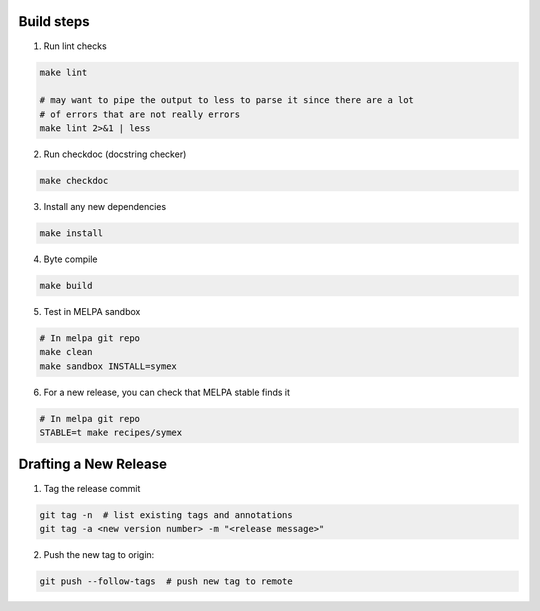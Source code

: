 Build steps
===========

1. Run lint checks

.. code-block:: bash

  make lint

  # may want to pipe the output to less to parse it since there are a lot
  # of errors that are not really errors
  make lint 2>&1 | less

2. Run checkdoc (docstring checker)

.. code-block:: bash

  make checkdoc

3. Install any new dependencies

.. code-block:: bash

  make install

4. Byte compile

.. code-block:: bash

  make build

5. Test in MELPA sandbox

.. code-block:: bash

  # In melpa git repo
  make clean
  make sandbox INSTALL=symex

6. For a new release, you can check that MELPA stable finds it

.. code-block:: bash

  # In melpa git repo
  STABLE=t make recipes/symex

Drafting a New Release
======================

1. Tag the release commit

.. code-block:: bash

  git tag -n  # list existing tags and annotations
  git tag -a <new version number> -m "<release message>"

2. Push the new tag to origin:

.. code-block:: bash

  git push --follow-tags  # push new tag to remote
